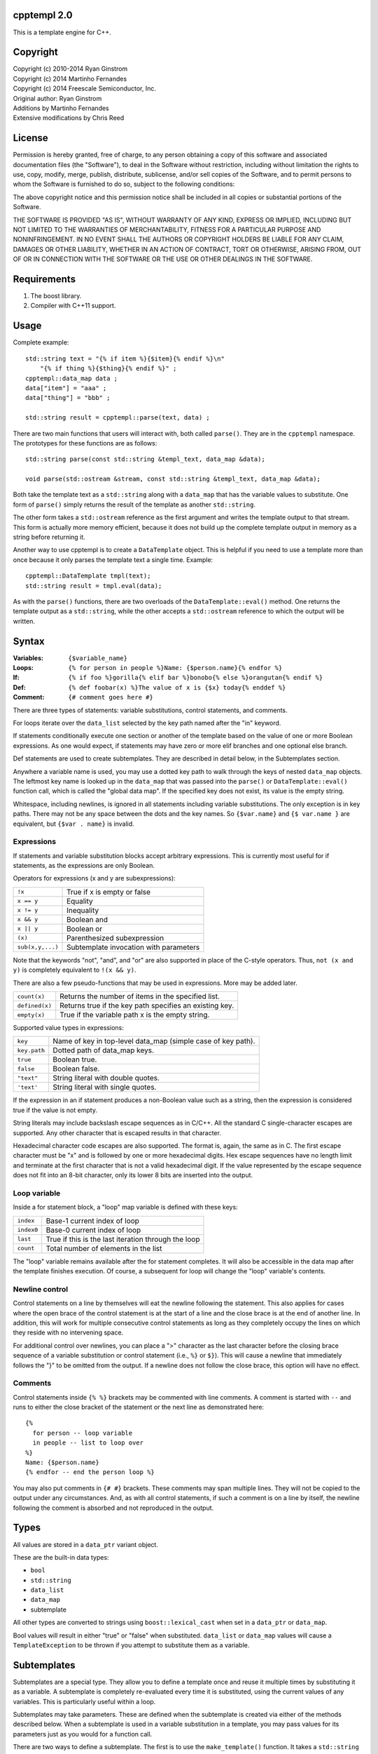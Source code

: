 cpptempl 2.0
=================
This is a template engine for C++.

Copyright
==================
| Copyright (c) 2010-2014 Ryan Ginstrom
| Copyright (c) 2014 Martinho Fernandes
| Copyright (c) 2014 Freescale Semiconductor, Inc.

| Original author: Ryan Ginstrom
| Additions by Martinho Fernandes
| Extensive modifications by Chris Reed

License
==================

Permission is hereby granted, free of charge, to any person obtaining a copy
of this software and associated documentation files (the "Software"), to deal
in the Software without restriction, including without limitation the rights
to use, copy, modify, merge, publish, distribute, sublicense, and/or sell
copies of the Software, and to permit persons to whom the Software is
furnished to do so, subject to the following conditions:

The above copyright notice and this permission notice shall be included in
all copies or substantial portions of the Software.

THE SOFTWARE IS PROVIDED "AS IS", WITHOUT WARRANTY OF ANY KIND, EXPRESS OR
IMPLIED, INCLUDING BUT NOT LIMITED TO THE WARRANTIES OF MERCHANTABILITY,
FITNESS FOR A PARTICULAR PURPOSE AND NONINFRINGEMENT. IN NO EVENT SHALL THE
AUTHORS OR COPYRIGHT HOLDERS BE LIABLE FOR ANY CLAIM, DAMAGES OR OTHER
LIABILITY, WHETHER IN AN ACTION OF CONTRACT, TORT OR OTHERWISE, ARISING FROM,
OUT OF OR IN CONNECTION WITH THE SOFTWARE OR THE USE OR OTHER DEALINGS IN
THE SOFTWARE.

Requirements
==================
1. The boost library.
2. Compiler with C++11 support.

Usage
=======================
Complete example::

    std::string text = "{% if item %}{$item}{% endif %}\n"
        "{% if thing %}{$thing}{% endif %}" ;
    cpptempl::data_map data ;
    data["item"] = "aaa" ;
    data["thing"] = "bbb" ;

    std::string result = cpptempl::parse(text, data) ;

There are two main functions that users will interact with, both called ``parse()``. They
are in the ``cpptempl`` namespace. The prototypes for these functions are as follows::

    std::string parse(const std::string &templ_text, data_map &data);

    void parse(std::ostream &stream, const std::string &templ_text, data_map &data);

Both take the template text as a ``std::string`` along with a ``data_map`` that has the variable
values to substitute. One form of ``parse()`` simply returns the result of the template
as another ``std::string``.

The other form takes a ``std::ostream`` reference as the first argument and writes the
template output to that stream. This form is actually more memory efficient, because it
does not build up the complete template output in memory as a string before returning it.

Another way to use cpptempl is to create a ``DataTemplate`` object. This is helpful if you
need to use a template more than once because it only parses the template text a single
time. Example::

    cpptempl::DataTemplate tmpl(text);
    std::string result = tmpl.eval(data);

As with the ``parse()`` functions, there are two overloads of the ``DataTemplate::eval()``
method. One returns the template output as a ``std::string``, while the other accepts a
``std::ostream`` reference to which the output will be written.

Syntax
=================
:Variables:
    ``{$variable_name}``
:Loops:
    ``{% for person in people %}Name: {$person.name}{% endfor %}``
:If:
    ``{% if foo %}gorilla{% elif bar %}bonobo{% else %}orangutan{% endif %}``
:Def:
    ``{% def foobar(x) %}The value of x is {$x} today{% enddef %}``
:Comment:
    ``{# comment goes here #}``

There are three types of statements: variable substitutions, control statements, and
comments.

For loops iterate over the ``data_list`` selected by the key path named after the "in"
keyword.

If statements conditionally execute one section or another of the template based on
the value of one or more Boolean expressions. As one would expect, if statements may
have zero or more elif branches and one optional else branch.

Def statements are used to create subtemplates. They are described in detail below,
in the Subtemplates section.

Anywhere a variable name is used, you may use a dotted key path to walk through the
keys of nested ``data_map`` objects. The leftmost key name is looked up in the
``data_map`` that was passed into the ``parse()`` or ``DataTemplate::eval()`` function
call, which is called the "global data map". If the specified key does not exist, its
value is the empty string.

Whitespace, including newlines, is ignored in all statements including variable
substitutions. The only exception is in key paths. There may not be any space between
the dots and the key names. So ``{$var.name}`` and ``{$ var.name }`` are equivalent,
but ``{$var . name}`` is invalid.

Expressions
-----------
If statements and variable substitution blocks accept arbitrary expressions. This is
currently most useful for if statements, as the expressions are only Boolean.

Operators for expressions (x and y are subexpressions):

==================  =======================================================
``!x``              True if x is empty or false
``x == y``          Equality
``x != y``          Inequality
``x && y``          Boolean and
``x || y``          Boolean or
``(x)``             Parenthesized subexpression
``sub(x,y,...)``    Subtemplate invocation with parameters
==================  =======================================================

Note that the keywords "not", "and", and "or" are also supported in place of the C-style
operators. Thus, ``not (x and y)`` is completely equivalent to ``!(x && y)``.

There are also a few pseudo-functions that may be used in expressions. More may be added
later.

===============  ===========================================================
``count(x)``     Returns the number of items in the specified list.
``defined(x)``   Returns true if the key path specifies an existing key.
``empty(x)``     True if the variable path x is the empty string.
===============  ===========================================================

Supported value types in expressions:

==============  ===================================================================
``key``         Name of key in top-level data_map (simple case of key path).
``key.path``    Dotted path of data_map keys.
``true``        Boolean true.
``false``       Boolean false.
``"text"``      String literal with double quotes.
``'text'``      String literal with single quotes.
==============  ===================================================================

If the expression in an if statement produces a non-Boolean value such as a string,
then the expression is considered true if the value is not empty.

String literals may include backslash escape sequences as in C/C++. All the standard
C single-character escapes are supported. Any other character that is escaped results
in that character.

Hexadecimal character code escapes are also supported. The format is, again,
the same as in C. The first escape character must be "x" and is followed by one or
more hexadecimal digits. Hex escape sequences have no length limit and terminate
at the first character that is not a valid hexadecimal digit. If the value
represented by the escape sequence does not fit into an 8-bit character, only its
lower 8 bits are inserted into the output.

Loop variable
-------------
Inside a for statement block, a "loop" map variable is defined with these keys:

==========  =======================================================
``index``   Base-1 current index of loop
``index0``  Base-0 current index of loop
``last``    True if this is the last iteration through the loop
``count``   Total number of elements in the list
==========  =======================================================

The "loop" variable remains available after the for statement completes. It will also be
accessible in the data map after the template finishes execution. Of course, a subsequent
for loop will change the "loop" variable's contents.

Newline control
---------------
Control statements on a line by themselves will eat the newline following the statement.
This also applies for cases where the open brace of the control statement is at the
start of a line and the close brace is at the end of another line. In addition, this will
work for multiple consecutive control statements as long as they completely occupy the
lines on which they reside with no intervening space.

For additional control over newlines, you can place a ">" character as the last character
before the closing brace sequence of a variable substitution or control statement  (i.e.,
``%}`` or ``$}``). This will cause a newline that immediately follows the "}" to be omitted
from the output. If a newline does not follow the close brace, this option will have no
effect.

Comments
--------
Control statements inside ``{% %}`` brackets may be commented with line comments. A comment
is started with ``--`` and runs to either the close bracket of the statement or the next
line as demonstrated here::

    {%
      for person -- loop variable
      in people -- list to loop over
    %}
    Name: {$person.name}
    {% endfor -- end the person loop %}

You may also put comments in ``{# #}`` brackets. These comments may span multiple lines.
They will not be copied to the output under any circumstances. And, as with all control
statements, if such a comment is on a line by itself, the newline following the comment
is absorbed and not reproduced in the output.

Types
==================
All values are stored in a ``data_ptr`` variant object.

These are the built-in data types:

- ``bool``
- ``std::string``
- ``data_list``
- ``data_map``
- subtemplate

All other types are converted to strings using ``boost::lexical_cast`` when set in
a ``data_ptr`` or ``data_map``.

Bool values will result in either "true" or "false" when substituted. ``data_list`` or
``data_map`` values will cause a ``TemplateException`` to be thrown if you attempt to
substitute them as a variable.

Subtemplates
==================
Subtemplates are a special type. They allow you to define a template once and reuse
it multiple times by substituting it as a variable. A subtemplate is completely
re-evaluated every time it is substituted, using the current values of any variables.
This is particularly useful within a loop.

Subtemplates may take parameters. These are defined when the subtemplate is created
via either of the methods described below. When a subtemplate is used in a variable
substitution in a template, you may pass values for its parameters just as you would
for a function call.

There are two ways to define a subtemplate. The first is to use the ``make_template()``
function. It takes a ``std::string`` and returns a subtemplate ``data_ptr``, which may then
be stored in a ``data_map``. It may also optionally be provided a vector of parameter
name strings.

The second way to create a subtemplate is to use the def statement within a template.
Def statements define a subtemplate with the template contents between the def and
enddef statements. The subtemplate is stored in the named variable, which may be a path.
The elements of the key path will be created if they do not exist. As with all
subtemplates, the contents are evaluated at the point where the def variable is used.

Note that the new subtemplate will remain in the global data map after the template is
done executing. This means it can be extracted or passed to another template.

The parameters for a subtemplate may be specified in a def statement. This is done by
listing the parameter names in parentheses after the subtemplate's key path, as shown
in this example::

    {% def mytmpl(foo, bar) %}
    foo={$foo}
    bar={$bar}
    {% enddef %}

To use this subtemplate, you would do something like this::

    {$mytmpl("a", "b")}

This variable substitution expression will pass the string constants "a" and "b" for the
subtemplate parameters "foo" and "bar", respectively. During the evaluation of the
subtemplate, parameter variables will be set to the specified values. If there is
already a key in the global data map with the same name as a parameter, the parameter
will shadow the global key. The global data map is not modified permanently. Any
parameter keys will be restored to the original state, including being undefined, once the
subtemplate evaluation is completed. Any expression may be used to generate the parameter
values.

Handy Functions
========================
``make_data()`` : Feed it a bool, string, data_map, or data_list to create a data entry.
Example::

    data_map person ;
    person["name"] = make_data("Bob") ;
    person["occupation"] = make_data("Plumber") ;
    data_map data ;
    data["person"] = make_data(person) ;
    std::string result = parse(templ_text, data) ;

Note that using ``make_data()`` is only one method. You may also assign values directly to
data_map elements::

    data_map person;
    person["age"] = 35;
    person["name"] = "Fred";
    person["has_pet"] = true;

``make_template()`` : Creates a subtemplate from a std::string. The template string is
passed as the first parameter. An optional pointer to a std::string vector can be provided
as a second parameter to specify the names of subtemplate parameters.

Example of creating a subtemplate with params::

    string_vector params{"foo", "bar"};
    data_ptr subtmpl = make_template(template_text, &params);

Errors
==================
Any template errors will result in a ``TemplateException`` being thrown.

The ``TemplateException`` class is a subclass of ``std::exception``, so it has a ``what()``
method. This method will return an error string describing the error. In most cases,
the message will be prefixed with the line number of the input template that caused the
error.

Known Issues
==================
- "defined" pseudo-function is broken, always returning true.
- Stripping of newlines after statements on a line by themselves does not work correctly
  for CRLF line endings.
- The only way to output the variable substitution or control statement open block
  sequences is to substitute a string literal with that value, i.e. ``{$"{%"}``.
- Nested for loops update the same "loop" variable.
